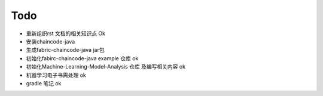 =============
Todo
=============


* 重新组织rst 文档的相关知识点                  Ok
* 安装chaincode-java 
* 生成fabric-chaincode-java jar包
* 初始化fabirc-chaincode-java example 仓库    ok
* 初始化Machine-Learning-Model-Analysis 仓库 及编写相关内容 ok
* 机器学习电子书需处理                         ok
* gradle 笔记                                 ok
